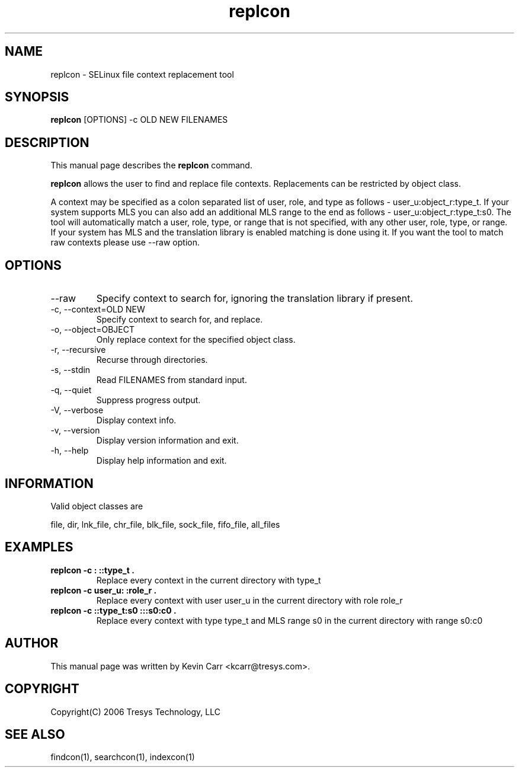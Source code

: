.TH replcon 1
.SH NAME
replcon \- SELinux file context replacement tool
.SH SYNOPSIS
.B replcon
[OPTIONS] -c OLD NEW FILENAMES
.SH DESCRIPTION
This manual page describes the
.BR replcon
command.
.PP
.B replcon 
allows the user to find and replace file contexts.  Replacements can be restricted by object class.
.PP 
A context may be specified as a colon separated list of user, role, and type as follows - user_u:object_r:type_t. If your system supports MLS you can also add an additional MLS range to the end as follows - user_u:object_r:type_t:s0. The tool will automatically match a user, role, type, or range that is not specified, with any other user, role, type, or range. If your system has MLS and the translation library is enabled matching is done using it. If you want the tool to match raw contexts please use --raw option. 
.SH OPTIONS
.IP "--raw"
Specify context to search for, ignoring the translation library if present.
.IP "-c, --context=OLD NEW"
Specify context to search for, and replace.
.IP "-o, --object=OBJECT"
Only replace context for the specified object class.
.IP "-r, --recursive"
Recurse through directories.
.IP "-s, --stdin"
Read FILENAMES from standard input.
.IP "-q, --quiet"
Suppress progress output.
.IP "-V, --verbose"
Display context info.
.IP "-v, --version"
Display version information and exit.
.IP "-h, --help"
Display help information and exit.
.SH INFORMATION
Valid object classes are
.PP
file,
dir,
lnk_file,
chr_file,
blk_file,
sock_file,
fifo_file,
all_files
.SH EXAMPLES
.TP
.B replcon -c : ::type_t .
Replace every context in the current directory with type_t
.TP
.B replcon -c user_u: :role_r .
Replace every context with user user_u in the current directory with role role_r
.TP
.B replcon -c ::type_t:s0  :::s0:c0 .
Replace every context with type type_t and MLS range s0 in the current directory with range s0:c0
.SH AUTHOR
This manual page was written by Kevin Carr <kcarr@tresys.com>.  
.SH COPYRIGHT
Copyright(C) 2006 Tresys Technology, LLC
.SH SEE ALSO
findcon(1), searchcon(1), indexcon(1)
